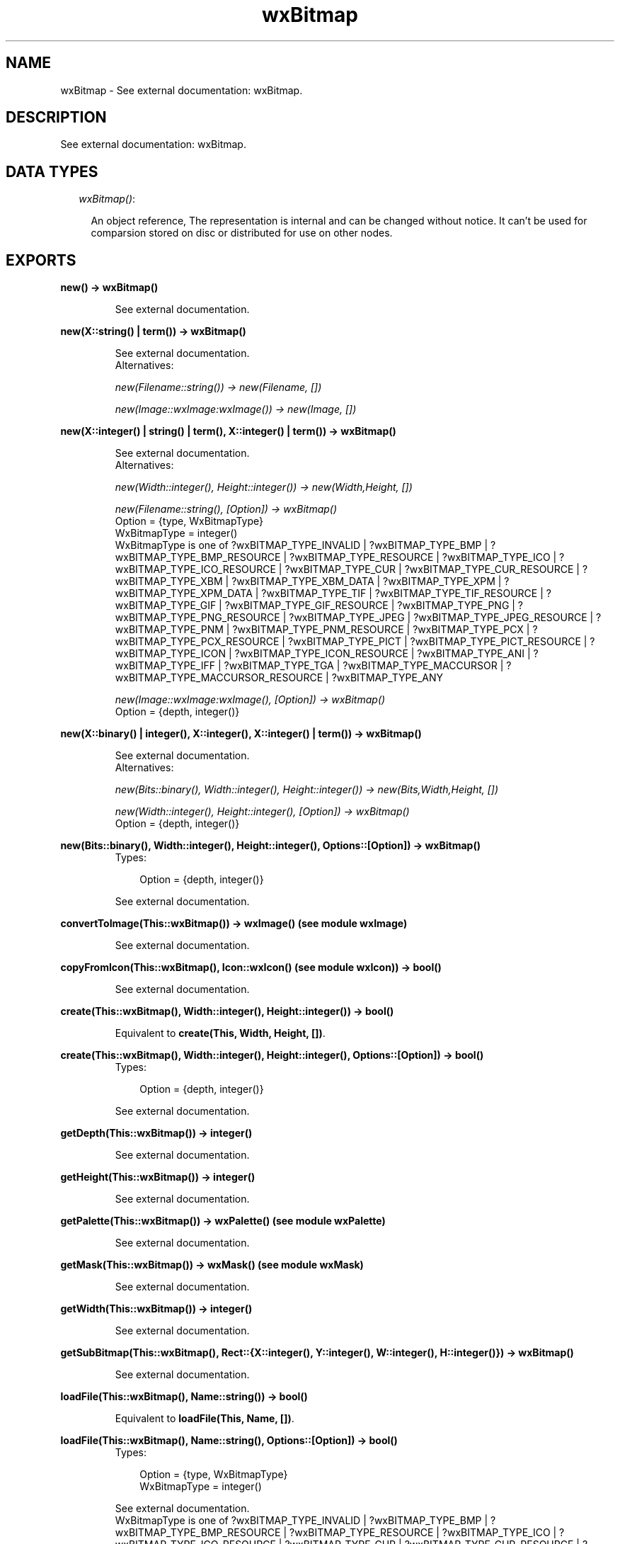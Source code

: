.TH wxBitmap 3 "wxErlang 0.99" "" "Erlang Module Definition"
.SH NAME
wxBitmap \- See external documentation: wxBitmap.
.SH DESCRIPTION
.LP
See external documentation: wxBitmap\&.
.SH "DATA TYPES"

.RS 2
.TP 2
.B
\fIwxBitmap()\fR\&:

.RS 2
.LP
An object reference, The representation is internal and can be changed without notice\&. It can\&'t be used for comparsion stored on disc or distributed for use on other nodes\&.
.RE
.RE
.SH EXPORTS
.LP
.B
new() -> wxBitmap()
.br
.RS
.LP
See external documentation\&.
.RE
.LP
.B
new(X::string() | term()) -> wxBitmap()
.br
.RS
.LP
See external documentation\&. 
.br
Alternatives:
.LP
\fI new(Filename::string()) -> new(Filename, []) \fR\&
.LP
\fI new(Image::wxImage:wxImage()) -> new(Image, []) \fR\&
.RE
.LP
.B
new(X::integer() | string() | term(), X::integer() | term()) -> wxBitmap()
.br
.RS
.LP
See external documentation\&. 
.br
Alternatives:
.LP
\fI new(Width::integer(), Height::integer()) -> new(Width,Height, []) \fR\&
.LP
\fI new(Filename::string(), [Option]) -> wxBitmap() \fR\& 
.br
Option = {type, WxBitmapType} 
.br
WxBitmapType = integer() 
.br
WxBitmapType is one of ?wxBITMAP_TYPE_INVALID | ?wxBITMAP_TYPE_BMP | ?wxBITMAP_TYPE_BMP_RESOURCE | ?wxBITMAP_TYPE_RESOURCE | ?wxBITMAP_TYPE_ICO | ?wxBITMAP_TYPE_ICO_RESOURCE | ?wxBITMAP_TYPE_CUR | ?wxBITMAP_TYPE_CUR_RESOURCE | ?wxBITMAP_TYPE_XBM | ?wxBITMAP_TYPE_XBM_DATA | ?wxBITMAP_TYPE_XPM | ?wxBITMAP_TYPE_XPM_DATA | ?wxBITMAP_TYPE_TIF | ?wxBITMAP_TYPE_TIF_RESOURCE | ?wxBITMAP_TYPE_GIF | ?wxBITMAP_TYPE_GIF_RESOURCE | ?wxBITMAP_TYPE_PNG | ?wxBITMAP_TYPE_PNG_RESOURCE | ?wxBITMAP_TYPE_JPEG | ?wxBITMAP_TYPE_JPEG_RESOURCE | ?wxBITMAP_TYPE_PNM | ?wxBITMAP_TYPE_PNM_RESOURCE | ?wxBITMAP_TYPE_PCX | ?wxBITMAP_TYPE_PCX_RESOURCE | ?wxBITMAP_TYPE_PICT | ?wxBITMAP_TYPE_PICT_RESOURCE | ?wxBITMAP_TYPE_ICON | ?wxBITMAP_TYPE_ICON_RESOURCE | ?wxBITMAP_TYPE_ANI | ?wxBITMAP_TYPE_IFF | ?wxBITMAP_TYPE_TGA | ?wxBITMAP_TYPE_MACCURSOR | ?wxBITMAP_TYPE_MACCURSOR_RESOURCE | ?wxBITMAP_TYPE_ANY
.LP
\fI new(Image::wxImage:wxImage(), [Option]) -> wxBitmap() \fR\& 
.br
Option = {depth, integer()}
.RE
.LP
.B
new(X::binary() | integer(), X::integer(), X::integer() | term()) -> wxBitmap()
.br
.RS
.LP
See external documentation\&. 
.br
Alternatives:
.LP
\fI new(Bits::binary(), Width::integer(), Height::integer()) -> new(Bits,Width,Height, []) \fR\&
.LP
\fI new(Width::integer(), Height::integer(), [Option]) -> wxBitmap() \fR\& 
.br
Option = {depth, integer()}
.RE
.LP
.B
new(Bits::binary(), Width::integer(), Height::integer(), Options::[Option]) -> wxBitmap()
.br
.RS
.TP 3
Types:

Option = {depth, integer()}
.br
.RE
.RS
.LP
See external documentation\&.
.RE
.LP
.B
convertToImage(This::wxBitmap()) -> wxImage() (see module wxImage)
.br
.RS
.LP
See external documentation\&.
.RE
.LP
.B
copyFromIcon(This::wxBitmap(), Icon::wxIcon() (see module wxIcon)) -> bool()
.br
.RS
.LP
See external documentation\&.
.RE
.LP
.B
create(This::wxBitmap(), Width::integer(), Height::integer()) -> bool()
.br
.RS
.LP
Equivalent to \fBcreate(This, Width, Height, [])\fR\&\&.
.RE
.LP
.B
create(This::wxBitmap(), Width::integer(), Height::integer(), Options::[Option]) -> bool()
.br
.RS
.TP 3
Types:

Option = {depth, integer()}
.br
.RE
.RS
.LP
See external documentation\&.
.RE
.LP
.B
getDepth(This::wxBitmap()) -> integer()
.br
.RS
.LP
See external documentation\&.
.RE
.LP
.B
getHeight(This::wxBitmap()) -> integer()
.br
.RS
.LP
See external documentation\&.
.RE
.LP
.B
getPalette(This::wxBitmap()) -> wxPalette() (see module wxPalette)
.br
.RS
.LP
See external documentation\&.
.RE
.LP
.B
getMask(This::wxBitmap()) -> wxMask() (see module wxMask)
.br
.RS
.LP
See external documentation\&.
.RE
.LP
.B
getWidth(This::wxBitmap()) -> integer()
.br
.RS
.LP
See external documentation\&.
.RE
.LP
.B
getSubBitmap(This::wxBitmap(), Rect::{X::integer(), Y::integer(), W::integer(), H::integer()}) -> wxBitmap()
.br
.RS
.LP
See external documentation\&.
.RE
.LP
.B
loadFile(This::wxBitmap(), Name::string()) -> bool()
.br
.RS
.LP
Equivalent to \fBloadFile(This, Name, [])\fR\&\&.
.RE
.LP
.B
loadFile(This::wxBitmap(), Name::string(), Options::[Option]) -> bool()
.br
.RS
.TP 3
Types:

Option = {type, WxBitmapType}
.br
WxBitmapType = integer()
.br
.RE
.RS
.LP
See external documentation\&. 
.br
WxBitmapType is one of ?wxBITMAP_TYPE_INVALID | ?wxBITMAP_TYPE_BMP | ?wxBITMAP_TYPE_BMP_RESOURCE | ?wxBITMAP_TYPE_RESOURCE | ?wxBITMAP_TYPE_ICO | ?wxBITMAP_TYPE_ICO_RESOURCE | ?wxBITMAP_TYPE_CUR | ?wxBITMAP_TYPE_CUR_RESOURCE | ?wxBITMAP_TYPE_XBM | ?wxBITMAP_TYPE_XBM_DATA | ?wxBITMAP_TYPE_XPM | ?wxBITMAP_TYPE_XPM_DATA | ?wxBITMAP_TYPE_TIF | ?wxBITMAP_TYPE_TIF_RESOURCE | ?wxBITMAP_TYPE_GIF | ?wxBITMAP_TYPE_GIF_RESOURCE | ?wxBITMAP_TYPE_PNG | ?wxBITMAP_TYPE_PNG_RESOURCE | ?wxBITMAP_TYPE_JPEG | ?wxBITMAP_TYPE_JPEG_RESOURCE | ?wxBITMAP_TYPE_PNM | ?wxBITMAP_TYPE_PNM_RESOURCE | ?wxBITMAP_TYPE_PCX | ?wxBITMAP_TYPE_PCX_RESOURCE | ?wxBITMAP_TYPE_PICT | ?wxBITMAP_TYPE_PICT_RESOURCE | ?wxBITMAP_TYPE_ICON | ?wxBITMAP_TYPE_ICON_RESOURCE | ?wxBITMAP_TYPE_ANI | ?wxBITMAP_TYPE_IFF | ?wxBITMAP_TYPE_TGA | ?wxBITMAP_TYPE_MACCURSOR | ?wxBITMAP_TYPE_MACCURSOR_RESOURCE | ?wxBITMAP_TYPE_ANY
.RE
.LP
.B
ok(This::wxBitmap()) -> bool()
.br
.RS
.LP
See external documentation\&.
.RE
.LP
.B
saveFile(This::wxBitmap(), Name::string(), Type::WxBitmapType) -> bool()
.br
.RS
.LP
Equivalent to \fBsaveFile(This, Name, Type, [])\fR\&\&.
.RE
.LP
.B
saveFile(This::wxBitmap(), Name::string(), Type::WxBitmapType, Options::[Option]) -> bool()
.br
.RS
.TP 3
Types:

Option = {palette, wxPalette() (see module wxPalette)}
.br
WxBitmapType = integer()
.br
.RE
.RS
.LP
See external documentation\&. 
.br
WxBitmapType is one of ?wxBITMAP_TYPE_INVALID | ?wxBITMAP_TYPE_BMP | ?wxBITMAP_TYPE_BMP_RESOURCE | ?wxBITMAP_TYPE_RESOURCE | ?wxBITMAP_TYPE_ICO | ?wxBITMAP_TYPE_ICO_RESOURCE | ?wxBITMAP_TYPE_CUR | ?wxBITMAP_TYPE_CUR_RESOURCE | ?wxBITMAP_TYPE_XBM | ?wxBITMAP_TYPE_XBM_DATA | ?wxBITMAP_TYPE_XPM | ?wxBITMAP_TYPE_XPM_DATA | ?wxBITMAP_TYPE_TIF | ?wxBITMAP_TYPE_TIF_RESOURCE | ?wxBITMAP_TYPE_GIF | ?wxBITMAP_TYPE_GIF_RESOURCE | ?wxBITMAP_TYPE_PNG | ?wxBITMAP_TYPE_PNG_RESOURCE | ?wxBITMAP_TYPE_JPEG | ?wxBITMAP_TYPE_JPEG_RESOURCE | ?wxBITMAP_TYPE_PNM | ?wxBITMAP_TYPE_PNM_RESOURCE | ?wxBITMAP_TYPE_PCX | ?wxBITMAP_TYPE_PCX_RESOURCE | ?wxBITMAP_TYPE_PICT | ?wxBITMAP_TYPE_PICT_RESOURCE | ?wxBITMAP_TYPE_ICON | ?wxBITMAP_TYPE_ICON_RESOURCE | ?wxBITMAP_TYPE_ANI | ?wxBITMAP_TYPE_IFF | ?wxBITMAP_TYPE_TGA | ?wxBITMAP_TYPE_MACCURSOR | ?wxBITMAP_TYPE_MACCURSOR_RESOURCE | ?wxBITMAP_TYPE_ANY
.RE
.LP
.B
setDepth(This::wxBitmap(), Depth::integer()) -> ok
.br
.RS
.LP
See external documentation\&.
.RE
.LP
.B
setHeight(This::wxBitmap(), Height::integer()) -> ok
.br
.RS
.LP
See external documentation\&.
.RE
.LP
.B
setMask(This::wxBitmap(), Mask::wxMask() (see module wxMask)) -> ok
.br
.RS
.LP
See external documentation\&.
.RE
.LP
.B
setPalette(This::wxBitmap(), Palette::wxPalette() (see module wxPalette)) -> ok
.br
.RS
.LP
See external documentation\&.
.RE
.LP
.B
setWidth(This::wxBitmap(), Width::integer()) -> ok
.br
.RS
.LP
See external documentation\&.
.RE
.LP
.B
destroy(This::wxBitmap()) -> ok
.br
.RS
.LP
Destroys this object, do not use object again
.RE
.SH AUTHORS
.LP

.I
<>